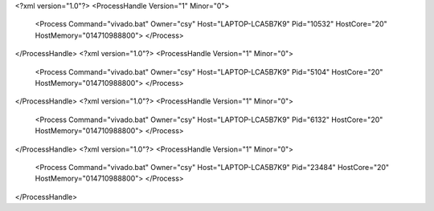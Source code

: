 <?xml version="1.0"?>
<ProcessHandle Version="1" Minor="0">
    <Process Command="vivado.bat" Owner="csy" Host="LAPTOP-LCA5B7K9" Pid="10532" HostCore="20" HostMemory="014710988800">
    </Process>
</ProcessHandle>
<?xml version="1.0"?>
<ProcessHandle Version="1" Minor="0">
    <Process Command="vivado.bat" Owner="csy" Host="LAPTOP-LCA5B7K9" Pid="5104" HostCore="20" HostMemory="014710988800">
    </Process>
</ProcessHandle>
<?xml version="1.0"?>
<ProcessHandle Version="1" Minor="0">
    <Process Command="vivado.bat" Owner="csy" Host="LAPTOP-LCA5B7K9" Pid="6132" HostCore="20" HostMemory="014710988800">
    </Process>
</ProcessHandle>
<?xml version="1.0"?>
<ProcessHandle Version="1" Minor="0">
    <Process Command="vivado.bat" Owner="csy" Host="LAPTOP-LCA5B7K9" Pid="23484" HostCore="20" HostMemory="014710988800">
    </Process>
</ProcessHandle>
